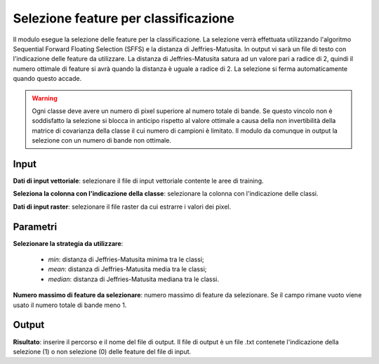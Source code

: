 Selezione feature per classificazione
=========================================

Il modulo esegue la selezione delle feature per la classificazione. La selezione verrà effettuata utilizzando l'algoritmo Sequential Forward Floating Selection (SFFS) e la distanza di Jeffries-Matusita. In output vi sarà un file di testo con l'indicazione delle feature da utilizzare.
La distanza di Jeffries-Matusita satura ad un valore pari a radice di 2, quindi il numero ottimale di feature si avrà quando la distanza è uguale a radice di 2. La selezione si ferma automaticamente quando questo accade.

.. warning::

  Ogni classe deve avere un numero di pixel superiore al numero totale di bande. Se questo vincolo non è soddisfatto la selezione si blocca in anticipo rispetto al valore ottimale a causa della non invertibilità della matrice di covarianza della classe il cui numero di campioni è limitato. Il modulo da comunque in output la selezione con un numero di bande non ottimale.


.. only:: latex

  .. image:: ../_static/tool_images/selezione_feature_per_classificazione.png


Input
------------

**Dati di input vettoriale**: selezionare il file di input vettoriale contente le aree di training.

**Seleziona la colonna con l'indicazione della classe**: selezionare la colonna con l'indicazione delle classi.

**Dati di input raster**: selezionare il file raster da cui estrarre i valori dei pixel.

Parametri
------------

**Selezionare la strategia da utilizzare**:

	* *min*: distanza di Jeffries-Matusita minima tra le classi;
	* *mean*: distanza di Jeffries-Matusita media tra le classi;
	* *median*: distanza di Jeffries-Matusita mediana tra le classi.

**Numero massimo di feature da selezionare**: numero massimo di feature da selezionare. Se il campo rimane vuoto viene usato il numero totale di bande meno 1.

Output
------------

**Risultato**: inserire il percorso e il nome del file di output. Il file di output è un file .txt contenete l'indicazione della selezione (1) o non selezione (0) delle feature del file di input.

.. only:: latex

  .. raw:: latex

    \newpage % hard pagebreak at exactly this position
